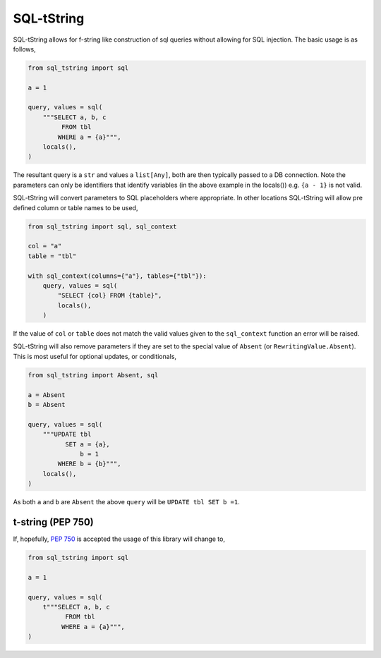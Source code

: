 SQL-tString
===========

|Build Status| |pypi| |python| |license|

SQL-tString allows for f-string like construction of sql queries
without allowing for SQL injection. The basic usage is as follows,

.. code-block:: python

    from sql_tstring import sql

    a = 1

    query, values = sql(
        """SELECT a, b, c
             FROM tbl
            WHERE a = {a}""",
        locals(),
    )

The resultant query is a ``str`` and values a ``list[Any]``, both are
then typically passed to a DB connection. Note the parameters can only
be identifiers that identify variables (in the above example in the
locals()) e.g. ``{a - 1}`` is not valid.

SQL-tString will convert parameters to SQL placeholders where
appropriate. In other locations SQL-tString will allow pre defined
column or table names to be used,

.. code-block:: python

    from sql_tstring import sql, sql_context

    col = "a"
    table = "tbl"

    with sql_context(columns={"a"}, tables={"tbl"}):
        query, values = sql(
            "SELECT {col} FROM {table}",
            locals(),
        )

If the value of ``col`` or ``table`` does not match the valid values
given to the ``sql_context`` function an error will be raised.

SQL-tString will also remove parameters if they are set to the special
value of ``Absent`` (or ``RewritingValue.Absent``). This is most
useful for optional updates, or conditionals,

.. code-block:: python

    from sql_tstring import Absent, sql

    a = Absent
    b = Absent

    query, values = sql(
        """UPDATE tbl
              SET a = {a},
                  b = 1
            WHERE b = {b}""",
        locals(),
    )

As both ``a`` and ``b`` are ``Absent`` the above ``query`` will be
``UPDATE tbl SET b =1``.

t-string (PEP 750)
------------------

If, hopefully, `PEP 750 <https://peps.python.org/pep-0750/>`_ is
accepted the usage of this library will change to,

.. code-block:: python

    from sql_tstring import sql

    a = 1

    query, values = sql(
        t"""SELECT a, b, c
              FROM tbl
             WHERE a = {a}""",
    )

.. |Build Status| image:: https://github.com/pgjones/sql-sttring/actions/workflows/ci.yml/badge.svg
   :target: https://github.com/pgjones/sql-tstring/commits/main

.. |pypi| image:: https://img.shields.io/pypi/v/sql-tstring.svg
   :target: https://pypi.python.org/pypi/Sql-Tstring/

.. |python| image:: https://img.shields.io/pypi/pyversions/sql-tstring.svg
   :target: https://pypi.python.org/pypi/Sql-Tstring/

.. |license| image:: https://img.shields.io/badge/license-MIT-blue.svg
   :target: https://github.com/pgjones/sql-tstring/blob/main/LICENSE

